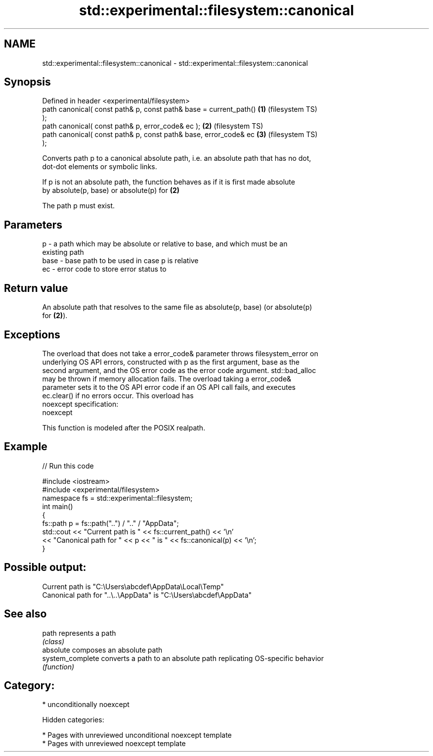 .TH std::experimental::filesystem::canonical 3 "2019.03.28" "http://cppreference.com" "C++ Standard Libary"
.SH NAME
std::experimental::filesystem::canonical \- std::experimental::filesystem::canonical

.SH Synopsis
   Defined in header <experimental/filesystem>
   path canonical( const path& p, const path& base = current_path() \fB(1)\fP (filesystem TS)
   );
   path canonical( const path& p, error_code& ec );                 \fB(2)\fP (filesystem TS)
   path canonical( const path& p, const path& base, error_code& ec  \fB(3)\fP (filesystem TS)
   );

   Converts path p to a canonical absolute path, i.e. an absolute path that has no dot,
   dot-dot elements or symbolic links.

   If p is not an absolute path, the function behaves as if it is first made absolute
   by absolute(p, base) or absolute(p) for \fB(2)\fP

   The path p must exist.

.SH Parameters

   p    - a path which may be absolute or relative to base, and which must be an
          existing path
   base - base path to be used in case p is relative
   ec   - error code to store error status to

.SH Return value

   An absolute path that resolves to the same file as absolute(p, base) (or absolute(p)
   for \fB(2)\fP).

.SH Exceptions

   The overload that does not take a error_code& parameter throws filesystem_error on
   underlying OS API errors, constructed with p as the first argument, base as the
   second argument, and the OS error code as the error code argument. std::bad_alloc
   may be thrown if memory allocation fails. The overload taking a error_code&
   parameter sets it to the OS API error code if an OS API call fails, and executes
   ec.clear() if no errors occur. This overload has
   noexcept specification:  
   noexcept
     

   This function is modeled after the POSIX realpath.

.SH Example

   
// Run this code

 #include <iostream>
 #include <experimental/filesystem>
 namespace fs = std::experimental::filesystem;
 int main()
 {
     fs::path p = fs::path("..") / ".." / "AppData";
     std::cout << "Current path is " << fs::current_path() << '\\n'
               << "Canonical path for " << p << " is " << fs::canonical(p) << '\\n';
 }

.SH Possible output:

 Current path is "C:\\Users\\abcdef\\AppData\\Local\\Temp"
 Canonical path for "..\\..\\AppData" is "C:\\Users\\abcdef\\AppData"

.SH See also

   path            represents a path
                   \fI(class)\fP 
   absolute        composes an absolute path
   system_complete converts a path to an absolute path replicating OS-specific behavior
                   \fI(function)\fP 

.SH Category:

     * unconditionally noexcept

   Hidden categories:

     * Pages with unreviewed unconditional noexcept template
     * Pages with unreviewed noexcept template

